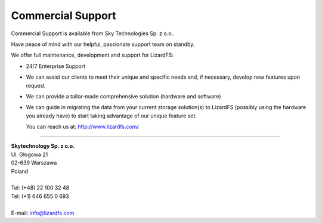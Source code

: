 .. _commercial_support:

##################
Commercial Support
##################
.. auth-status-writing/none

Commercial Support is available from Sky Technologies Sp. z o.o..

Have peace of mind with our helpful, passionate support team on standby.

We offer full maintenance, development and support for LizardFS:

* 24/7 Enterprise Support

* We can assist our clients to meet their unique and specific needs and, if
  necessary, develop new features upon request

* We can provide a tailor-made comprehensive solution (hardware and software)

* We can guide in migrating the data from your current storage solution(s) to
  LizardFS (possibly using the hardware you already have) to start taking
  advantage of our unique feature set.

  You can reach us at: http://www.lizardfs.com/

---------------------------------

| **Skytechnology Sp. z o.o.**
| Ul. Głogowa 21
| 02-639 Warszawa
| Poland
|
| Tel: (+48) 22 100 32 48
| Tel: (+1) 646 655 0 693
|
| E-mail: info@lizardfs.com




